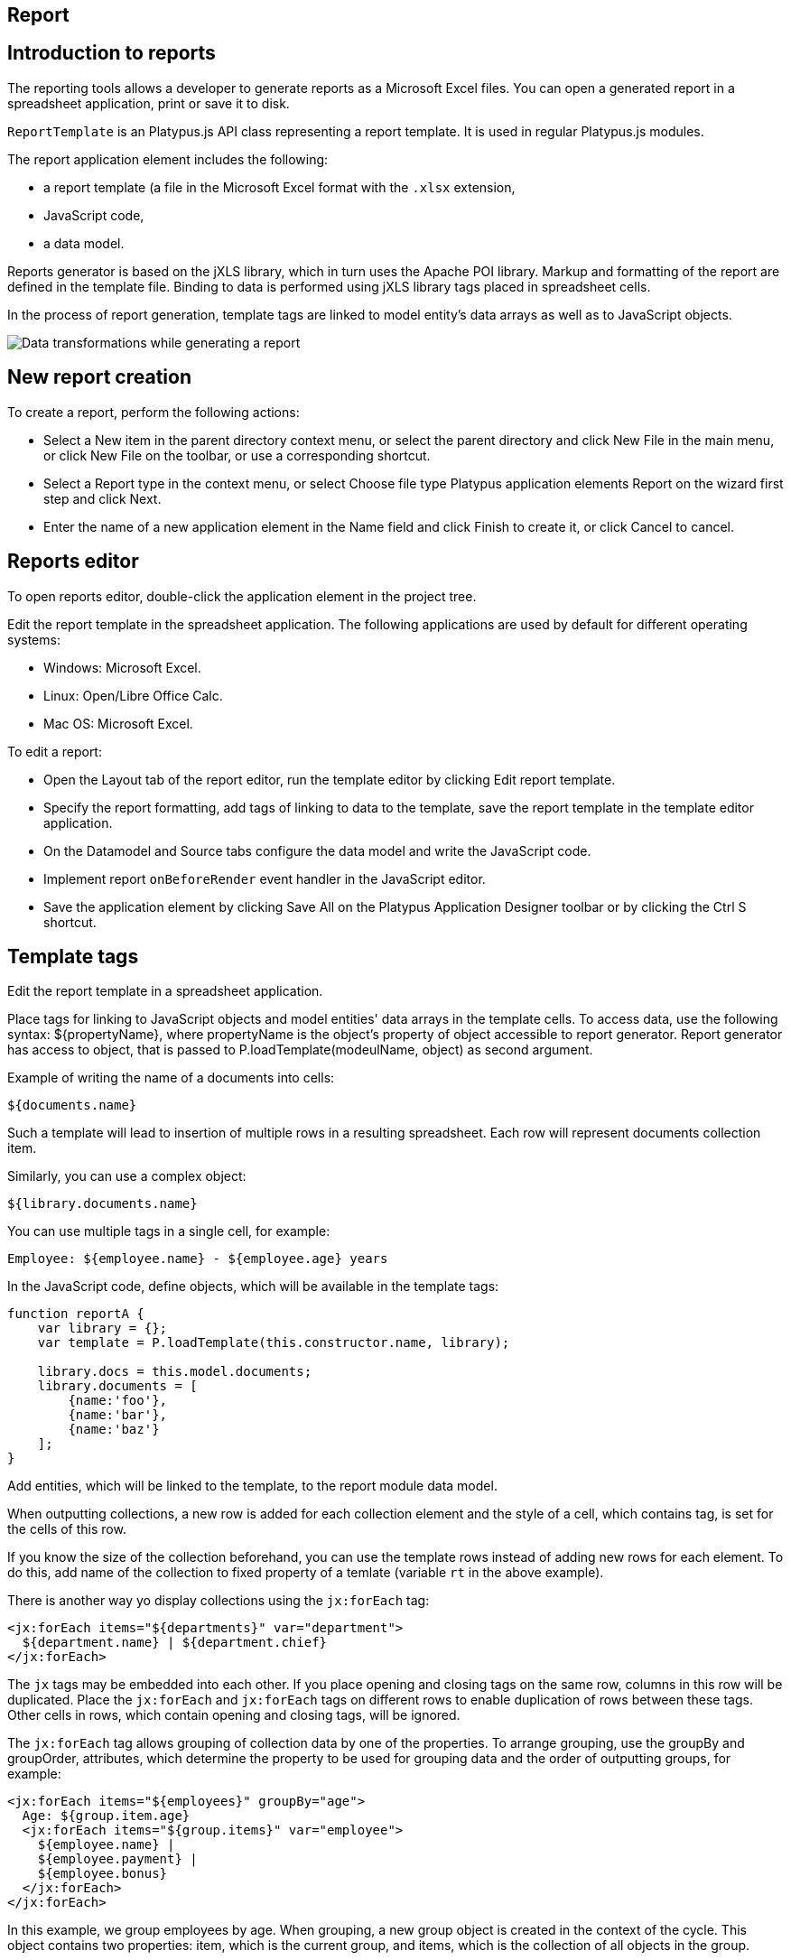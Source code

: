 [[report]]
Report
------

[[introduction-to-reports]]
Introduction to reports
-----------------------

The reporting tools allows a developer to generate reports as a
Microsoft Excel files. You can open a generated report in a spreadsheet
application, print or save it to disk.

`ReportTemplate` is an Platypus.js API class representing a report template. 
It is used in regular Platypus.js modules.

The report application element includes the following:

* a report template (a file in the Microsoft Excel format with the
`.xlsx` extension,
* JavaScript code,
* a data model.

Reports generator is based on the jXLS library, which in turn uses the Apache POI
library. Markup and formatting of the report are defined in the template
file. Binding to data is performed using jXLS library tags placed in
spreadsheet cells.

In the process of report generation, template tags are linked to model
entity's data arrays as well as to JavaScript objects.

image:images/reportsFlow.png[Data transformations while generating a
report]

[[new-report-creation]]
New report creation
-------------------

To create a report, perform the following actions:

* Select a New item in the parent directory context menu, or select the
parent directory and click New File in the main menu, or click New File
on the toolbar, or use a corresponding shortcut.
* Select a Report type in the context menu, or select Choose file type
Platypus application elements Report on the wizard first step and click
Next.
* Enter the name of a new application element in the Name field and
click Finish to create it, or click Cancel to cancel.

[[reports-editor]]
Reports editor
--------------

To open reports editor, double-click the application element in the
project tree.

Edit the report template in the spreadsheet application. The following
applications are used by default for different operating systems:

* Windows: Microsoft Excel.
* Linux: Open/Libre Office Calc.
* Mac OS: Microsoft Excel.

To edit a report:

* Open the Layout tab of the report editor, run the template editor by
clicking Edit report template.
* Specify the report formatting, add tags of linking to data to the
template, save the report template in the template editor application.
* On the Datamodel and Source tabs configure the data model and write
the JavaScript code.
* Implement report `onBeforeRender` event handler in the JavaScript
editor.
* Save the application element by clicking Save All on the Platypus
Application Designer toolbar or by clicking the Ctrl S shortcut.

[[template-tags]]
Template tags
-------------

Edit the report template in a spreadsheet application.

Place tags for linking to JavaScript objects and model entities'
data arrays in the template cells. To access data, use the following
syntax: $\{propertyName}, where propertyName is the object's property
of object accessible to report generator. Report generator has access
to object, that is passed to P.loadTemplate(modeulName, object) as second argument.

Example of writing the name of a documents into cells:

[source,Javascript]
----------------- 
${documents.name}
-----------------

Such a template will lead to insertion of multiple rows in a resulting
spreadsheet. Each row will represent documents collection item.

Similarly, you can use a complex object:

[source,Javascript]
------------------------- 
${library.documents.name}
-------------------------

You can use multiple tags in a single cell, for example:

[source,Javascript]
--------------------------------------------------

Employee: ${employee.name} - ${employee.age} years
--------------------------------------------------

In the JavaScript code, define objects, which will be available in the
template tags:

[source,Javascript]
------------------------------------ 
function reportA {
    var library = {};
    var template = P.loadTemplate(this.constructor.name, library);

    library.docs = this.model.documents;
    library.documents = [
        {name:'foo'}, 
        {name:'bar'},
        {name:'baz'}
    ];
}
------------------------------------

Add entities, which will be linked to the template, to the report module data
model.

When outputting collections, a new row is added for each collection
element and the style of a cell, which contains tag, is set for the
cells of this row.

If you know the size of the collection beforehand, you can use the
template rows instead of adding new rows for each element. To do this,
add name of the collection to fixed property of a temlate (variable `rt` in the above example).

There is another way yo display collections using the `jx:forEach` tag:

[source,Javascript]
----------------------------------------------------

<jx:forEach items="${departments}" var="department">
  ${department.name} | ${department.chief}
</jx:forEach>
----------------------------------------------------

The `jx` tags may be embedded into each other. If you place opening and
closing tags on the same row, columns in this row will be duplicated.
Place the `jx:forEach` and `jx:forEach` tags on different rows to enable
duplication of rows between these tags. Other cells in rows, which
contain opening and closing tags, will be ignored.

The `jx:forEach` tag allows grouping of collection data by one of the
properties. To arrange grouping, use the groupBy and groupOrder,
attributes, which determine the property to be used for grouping data
and the order of outputting groups, for example:

[source,Javascript]
----------------------------------------------------

<jx:forEach items="${employees}" groupBy="age">
  Age: ${group.item.age}
  <jx:forEach items="${group.items}" var="employee">
    ${employee.name} |
    ${employee.payment} |
    ${employee.bonus}
  </jx:forEach>
</jx:forEach>
----------------------------------------------------

In this example, we group employees by age. When grouping, a new group
object is created in the context of the cycle. This object contains two
properties: item, which is the current group, and items, which is the
collection of all objects in the group.

By default, if the groupOrder attribute is not present when grouping,
the original order of items in the collection is maintained. Use the
groupOrder attribute and assign `asc` and `desc` values for forward and
reverse sorting to this attribute.

If the groupBy attribute is used in the `jx:forEach` tag, the var
attribute is ignored.

Use the select attribute to determine elements of the collection which
should be included into the report. In the example below, we include
only employees with salary greater than 2000 into the report:

[source,Javascript]
------------------------------------------------------------------------------------

<jx:forEach items="${employees}" var="employee" select="${employee.payment > 2000}">
 ${employee.name} | ${employee.payment} | ${employee.bonus}
</jx:forEach>
------------------------------------------------------------------------------------

To get access to the index of the current collection element, use the
varStatus, attribute and set the name of the object, to which the status
object will be assigned, for this attribute. The status object have only
an index property, for example:

[source,Javascript]
-------------------------------------------------------------------

<jx:forEach items="${employees}" var="employee" varStatus="status">
 | ${status.index} 
 | ${employee.name} 
 | ${employee.payment} 
 | ${employee.bonus}
</jx:forEach>
-------------------------------------------------------------------

Use the `jx:if` tag to control output depending on the condition:

[source,Javascript]
---------------------------------------------------

<jx:if test="${department.chief.payment > 2000.0}">
Chief Name: ${department.chief.name}
</jx:if>
---------------------------------------------------

You can use the `jx:if` tag to show or hide columns; to do this, place
opening and closing tags in the same row — when exporting data, columns
contained in the body of the tag will be displayed or hidden.

Use the `jx:outline` tag to group rows:

[source,Javascript]
------------------------- 
<jx:outline>
   //any rows can go here
</jx:outline>
-------------------------

The `jx:outline` tag has an optional detail attribute, which determines
the state of the row group. By default, it is set to `false`, which
means that the row group will be hidden.

[[report-api]]
Report API
----------

To generate a report, create a report object by passing the required
report identifier to P.loadTemplate function.

Use the report object:

* Create an report instance using generateReport() method of ReportTemplate on the server side.
* Display a report by calling the show method. The report will be
downloaded and a command to open it will be executed.
* Send the report to print by calling the print method.
* Save the report file to disk by calling the save method; pass the path
of the file, to which the report should be saved, as a parameters.

_______________________________________________________________________________________________________________________________________________________________________________________________
*Note*

When executing the report in the HTML5 browser client, calling the
show(), print(), and save(reportPath) methods lead to the same results, -
the report file will be downloaded by your browser.
_______________________________________________________________________________________________________________________________________________________________________________________________

In the example below, the report is generated on client side by desktop
appliction:

[source,Javascript]
-----------------------------------------------------------

var r = new DocumentReport();
r.execute('business'); // generate report
-----------------------------------------------------------

To execute the report on the server side (from a HTML5 browser or a
desktop client):

[source,Javascript]
----------------------------------------------------------

/*
 * @stateless
 * @public
 */
function DocumentReport(){
    var self = this
        , model = P.loadModel(this.constructor.name)
        , template = P.loadTemplate(this.constructor.name, model);
    // take parameter's value from self property.
    self.execute = function(aValue, onSuccess, onFailure){
        model.documents.params.documentCategory = aValue;
        model.requery(function(){
            var report = template.generateReport();
            onSuccess(report);
        }, onFailure);
    }
    // ...
}

var r = new ServerModule('DocumentReport');
// provide some property to be taken as a model parameter
// by the report at the server side
r.execute('business', function(aReport){
    aReport.show();
}); 
----------------------------------------------------------

Report's JavaScript code prepares data for displaying, calculating new
data, etc.

* Write code in the report's module constructor to perform initialization.
* For server-side reports think about what data should be transferred to
the server side and provide arguments of method, performing generateReport.